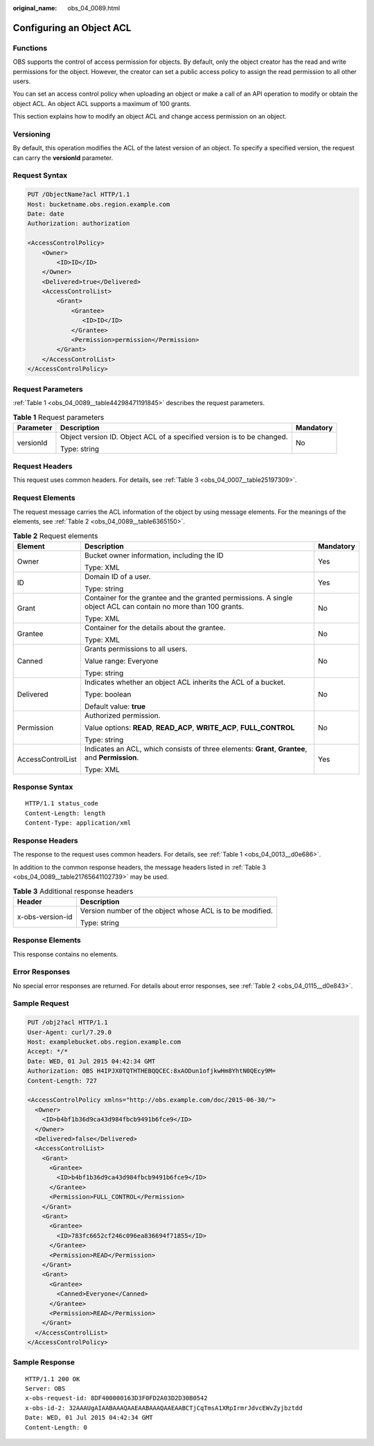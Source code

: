 :original_name: obs_04_0089.html

.. _obs_04_0089:

Configuring an Object ACL
=========================

Functions
---------

OBS supports the control of access permission for objects. By default, only the object creator has the read and write permissions for the object. However, the creator can set a public access policy to assign the read permission to all other users.

You can set an access control policy when uploading an object or make a call of an API operation to modify or obtain the object ACL. An object ACL supports a maximum of 100 grants.

This section explains how to modify an object ACL and change access permission on an object.

Versioning
----------

By default, this operation modifies the ACL of the latest version of an object. To specify a specified version, the request can carry the **versionId** parameter.

Request Syntax
--------------

.. code-block:: text

   PUT /ObjectName?acl HTTP/1.1
   Host: bucketname.obs.region.example.com
   Date: date
   Authorization: authorization

   <AccessControlPolicy>
       <Owner>
           <ID>ID</ID>
       </Owner>
       <Delivered>true</Delivered>
       <AccessControlList>
           <Grant>
               <Grantee>
                  <ID>ID</ID>
               </Grantee>
               <Permission>permission</Permission>
           </Grant>
       </AccessControlList>
   </AccessControlPolicy>

Request Parameters
------------------

:ref:`Table 1 <obs_04_0089__table44298471191845>` describes the request parameters.

.. _obs_04_0089__table44298471191845:

.. table:: **Table 1** Request parameters

   +-----------------------+------------------------------------------------------------------------+-----------------------+
   | Parameter             | Description                                                            | Mandatory             |
   +=======================+========================================================================+=======================+
   | versionId             | Object version ID. Object ACL of a specified version is to be changed. | No                    |
   |                       |                                                                        |                       |
   |                       | Type: string                                                           |                       |
   +-----------------------+------------------------------------------------------------------------+-----------------------+

Request Headers
---------------

This request uses common headers. For details, see :ref:`Table 3 <obs_04_0007__table25197309>`.

Request Elements
----------------

The request message carries the ACL information of the object by using message elements. For the meanings of the elements, see :ref:`Table 2 <obs_04_0089__table6365150>`.

.. _obs_04_0089__table6365150:

.. table:: **Table 2** Request elements

   +-----------------------+-----------------------------------------------------------------------------------------------------------------+-----------------------+
   | Element               | Description                                                                                                     | Mandatory             |
   +=======================+=================================================================================================================+=======================+
   | Owner                 | Bucket owner information, including the ID                                                                      | Yes                   |
   |                       |                                                                                                                 |                       |
   |                       | Type: XML                                                                                                       |                       |
   +-----------------------+-----------------------------------------------------------------------------------------------------------------+-----------------------+
   | ID                    | Domain ID of a user.                                                                                            | Yes                   |
   |                       |                                                                                                                 |                       |
   |                       | Type: string                                                                                                    |                       |
   +-----------------------+-----------------------------------------------------------------------------------------------------------------+-----------------------+
   | Grant                 | Container for the grantee and the granted permissions. A single object ACL can contain no more than 100 grants. | No                    |
   |                       |                                                                                                                 |                       |
   |                       | Type: XML                                                                                                       |                       |
   +-----------------------+-----------------------------------------------------------------------------------------------------------------+-----------------------+
   | Grantee               | Container for the details about the grantee.                                                                    | No                    |
   |                       |                                                                                                                 |                       |
   |                       | Type: XML                                                                                                       |                       |
   +-----------------------+-----------------------------------------------------------------------------------------------------------------+-----------------------+
   | Canned                | Grants permissions to all users.                                                                                | No                    |
   |                       |                                                                                                                 |                       |
   |                       | Value range: Everyone                                                                                           |                       |
   |                       |                                                                                                                 |                       |
   |                       | Type: string                                                                                                    |                       |
   +-----------------------+-----------------------------------------------------------------------------------------------------------------+-----------------------+
   | Delivered             | Indicates whether an object ACL inherits the ACL of a bucket.                                                   | No                    |
   |                       |                                                                                                                 |                       |
   |                       | Type: boolean                                                                                                   |                       |
   |                       |                                                                                                                 |                       |
   |                       | Default value: **true**                                                                                         |                       |
   +-----------------------+-----------------------------------------------------------------------------------------------------------------+-----------------------+
   | Permission            | Authorized permission.                                                                                          | No                    |
   |                       |                                                                                                                 |                       |
   |                       | Value options: **READ**, **READ_ACP**, **WRITE_ACP**, **FULL_CONTROL**                                          |                       |
   |                       |                                                                                                                 |                       |
   |                       | Type: string                                                                                                    |                       |
   +-----------------------+-----------------------------------------------------------------------------------------------------------------+-----------------------+
   | AccessControlList     | Indicates an ACL, which consists of three elements: **Grant**, **Grantee**, and **Permission**.                 | Yes                   |
   |                       |                                                                                                                 |                       |
   |                       | Type: XML                                                                                                       |                       |
   +-----------------------+-----------------------------------------------------------------------------------------------------------------+-----------------------+

Response Syntax
---------------

::

   HTTP/1.1 status_code
   Content-Length: length
   Content-Type: application/xml

Response Headers
----------------

The response to the request uses common headers. For details, see :ref:`Table 1 <obs_04_0013__d0e686>`.

In addition to the common response headers, the message headers listed in :ref:`Table 3 <obs_04_0089__table21765641102739>` may be used.

.. _obs_04_0089__table21765641102739:

.. table:: **Table 3** Additional response headers

   +-----------------------------------+-----------------------------------------------------------+
   | Header                            | Description                                               |
   +===================================+===========================================================+
   | x-obs-version-id                  | Version number of the object whose ACL is to be modified. |
   |                                   |                                                           |
   |                                   | Type: string                                              |
   +-----------------------------------+-----------------------------------------------------------+

Response Elements
-----------------

This response contains no elements.

Error Responses
---------------

No special error responses are returned. For details about error responses, see :ref:`Table 2 <obs_04_0115__d0e843>`.

Sample Request
--------------

.. code-block:: text

   PUT /obj2?acl HTTP/1.1
   User-Agent: curl/7.29.0
   Host: examplebucket.obs.region.example.com
   Accept: */*
   Date: WED, 01 Jul 2015 04:42:34 GMT
   Authorization: OBS H4IPJX0TQTHTHEBQQCEC:8xAODun1ofjkwHm8YhtN0QEcy9M=
   Content-Length: 727

   <AccessControlPolicy xmlns="http://obs.example.com/doc/2015-06-30/">
     <Owner>
       <ID>b4bf1b36d9ca43d984fbcb9491b6fce9</ID>
     </Owner>
     <Delivered>false</Delivered>
     <AccessControlList>
       <Grant>
         <Grantee>
           <ID>b4bf1b36d9ca43d984fbcb9491b6fce9</ID>
         </Grantee>
         <Permission>FULL_CONTROL</Permission>
       </Grant>
       <Grant>
         <Grantee>
           <ID>783fc6652cf246c096ea836694f71855</ID>
         </Grantee>
         <Permission>READ</Permission>
       </Grant>
       <Grant>
         <Grantee>
           <Canned>Everyone</Canned>
         </Grantee>
         <Permission>READ</Permission>
       </Grant>
     </AccessControlList>
   </AccessControlPolicy>

Sample Response
---------------

::

   HTTP/1.1 200 OK
   Server: OBS
   x-obs-request-id: 8DF400000163D3F0FD2A03D2D30B0542
   x-obs-id-2: 32AAAUgAIAABAAAQAAEAABAAAQAAEAABCTjCqTmsA1XRpIrmrJdvcEWvZyjbztdd
   Date: WED, 01 Jul 2015 04:42:34 GMT
   Content-Length: 0
